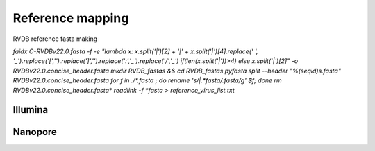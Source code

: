 *****************
Reference mapping
*****************

RVDB reference fasta making

`faidx C-RVDBv22.0.fasta -f -e "lambda x: x.split('|')[2] + '|' + x.split('|')[4].replace(' ', '_').replace('[','').replace(']','').replace(':','_').replace('/','_') if(len(x.split('|'))>4) else x.split('|')[2]" -o RVDBv22.0.concise_header.fasta`
`mkdir RVDB_fastas && cd RVDB_fastas`
`pyfasta split --header "%(seqid)s.fasta" RVDBv22.0.concise_header.fasta`
`for f in ./*.fasta ; do rename 's/\|.*fasta/\.fasta/g' $f; done`
`rm RVDBv22.0.concise_header.fasta*`
`readlink -f *fasta > reference_virus_list.txt`

Illumina
########


Nanopore
########